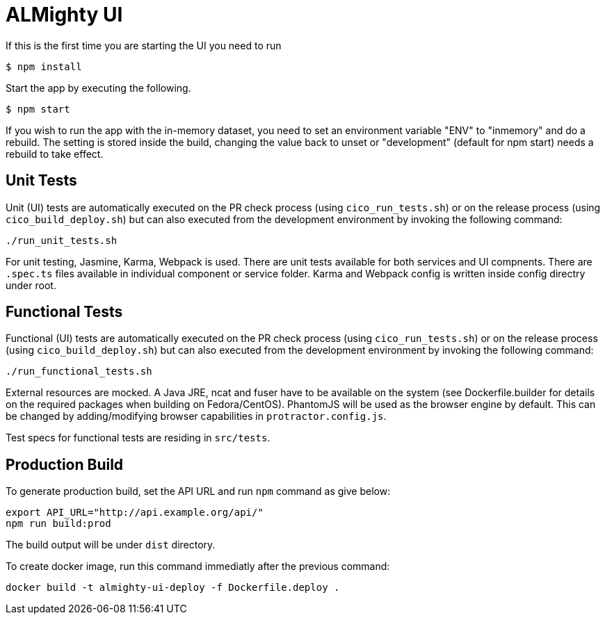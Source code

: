 = ALMighty UI

If this is the first time you are starting the UI you need to run

----
$ npm install
----

Start the app by executing the following. 

----
$ npm start
----

If you wish to run the app with the in-memory dataset, you need to set an environment 
variable "ENV" to "inmemory" and do a rebuild. The setting is stored inside the build, 
changing the value back to unset or "development" (default for npm start) needs a rebuild
to take effect.

== Unit Tests

Unit (UI) tests are automatically executed on the PR check process (using 
`cico_run_tests.sh`) or on the release process (using `cico_build_deploy.sh`) but
can also executed from the development environment by invoking the following command:

----
./run_unit_tests.sh
----

For unit testing, Jasmine, Karma, Webpack is used. There are unit tests available for 
both services and UI compnents. There are `.spec.ts` files available in individual 
component or service folder. Karma and Webpack config is written inside config directry 
under root.

== Functional Tests

Functional (UI) tests are automatically executed on the PR check process (using 
`cico_run_tests.sh`) or on the release process (using `cico_build_deploy.sh`) but
can also executed from the development environment by invoking the following command:

----
./run_functional_tests.sh
----

External resources are mocked. A Java JRE, ncat and fuser have to be available on the
system (see Dockerfile.builder for details on the required packages when building on
Fedora/CentOS). PhantomJS will be used as the browser engine by default. This can be
changed by adding/modifying browser capabilities in `protractor.config.js`.

Test specs for functional tests are residing in `src/tests`.

== Production Build

To generate production build, set the API URL and run `npm` command as give below:

----
export API_URL="http://api.example.org/api/"
npm run build:prod
----

The build output will be under `dist` directory.

To create docker image, run this command immediatly after the previous command:

----
docker build -t almighty-ui-deploy -f Dockerfile.deploy .
----
